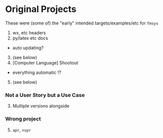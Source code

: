 * Original Projects
:PROPERTIES:
:CUSTOM_ID: original-projects
:END:
These were (some of) the "early" intended targets/examples/etc for
=fmsys=

1. wx, etc headers
2. py/latex etc docs

- auto updating?

3. [@3] (see below)
4. [Computer Language] Shootout

- everything automatic !?

5. [@5] (see below)

*** Not a User Story but a Use Case
:PROPERTIES:
:CUSTOM_ID: not-a-user-story-but-a-use-case
:END:
3. [@3] Multiple versions alongside

*** Wrong project
:PROPERTIES:
:CUSTOM_ID: wrong-project
:END:
5. [@5] =apr=, =nspr=
